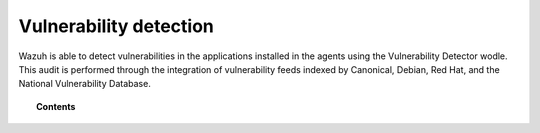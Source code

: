 .. Copyright (C) 2018 Wazuh, Inc.

.. _vulnerability-detection:

Vulnerability detection
=======================

.. versionadded:: 3.2.0

Wazuh is able to detect vulnerabilities in the applications installed in the agents using the Vulnerability Detector wodle. This audit is performed through the integration of vulnerability feeds indexed by Canonical, Debian, Red Hat, and the National Vulnerability Database.

.. topic:: Contents

    .. toctree::
        :maxdepth: 2

        how_it_works
        compatibility_matrix
        running_vu_scan
        offline_update
        allow_os
        cpe_helper
